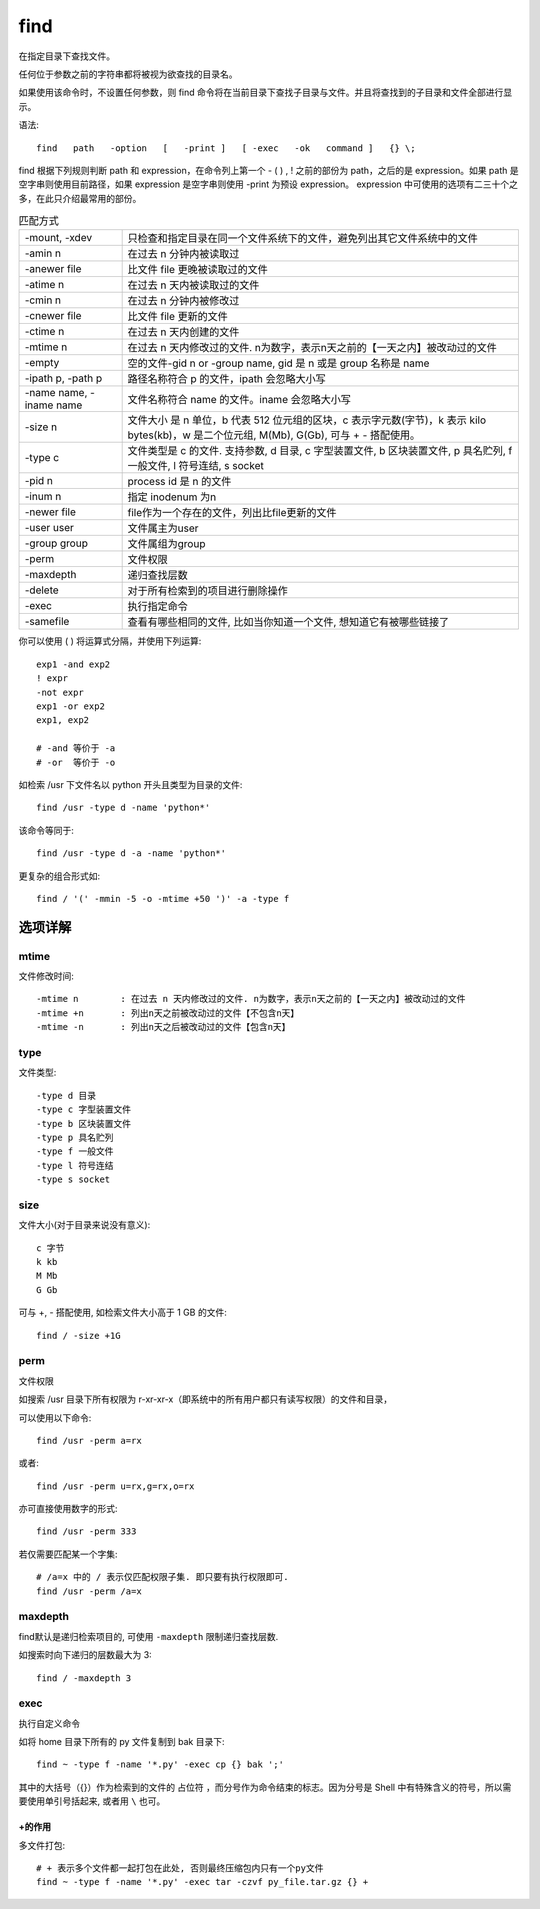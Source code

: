 =============================
find
=============================


.. post:: 2023-02-20 22:06:49
  :tags: linux, linux指令
  :category: 操作系统
  :author: YanQue
  :location: CD
  :language: zh-cn


在指定目录下查找文件。

任何位于参数之前的字符串都将被视为欲查找的目录名。

如果使用该命令时，不设置任何参数，则 find 命令将在当前目录下查找子目录与文件。并且将查找到的子目录和文件全部进行显示。

语法::

	find   path   -option   [   -print ]   [ -exec   -ok   command ]   {} \;

find 根据下列规则判断 path 和 expression，在命令列上第一个 - ( ) , ! 之前的部份为 path，之后的是 expression。如果 path 是空字串则使用目前路径，如果 expression 是空字串则使用 -print 为预设 expression。
expression 中可使用的选项有二三十个之多，在此只介绍最常用的部份。

.. csv-table:: 匹配方式
	:delim: :

	-mount, -xdev	: 只检查和指定目录在同一个文件系统下的文件，避免列出其它文件系统中的文件
	-amin n			: 在过去 n 分钟内被读取过
	-anewer file 	: 比文件 file 更晚被读取过的文件
	-atime n 		: 在过去 n 天内被读取过的文件
	-cmin n 		: 在过去 n 分钟内被修改过
	-cnewer file 	:比文件 file 更新的文件
	-ctime n 		: 在过去 n 天内创建的文件
	-mtime n 		: 在过去 n 天内修改过的文件. n为数字，表示n天之前的【一天之内】被改动过的文件
	-empty 			: 空的文件-gid n or -group name, gid 是 n 或是 group 名称是 name
	-ipath p, -path p 		: 路径名称符合 p 的文件，ipath 会忽略大小写
	-name name, -iname name : 文件名称符合 name 的文件。iname 会忽略大小写
	-size n 		: 文件大小 是 n 单位，b 代表 512 位元组的区块，c 表示字元数(字节)，k 表示 kilo bytes(kb)，w 是二个位元组, M(Mb), G(Gb), 可与 + - 搭配使用。
	-type c 		: 文件类型是 c 的文件. 支持参数, d 目录, c 字型装置文件, b 区块装置文件, p 具名贮列, f 一般文件, l 符号连结, s socket
	-pid n 			: process id 是 n 的文件
	-inum n 		: 指定 inodenum 为n
	-newer file 	: file作为一个存在的文件，列出比file更新的文件
	-user user 		: 文件属主为user
	-group group 	: 文件属组为group
	-perm			: 文件权限
	-maxdepth		: 递归查找层数
	-delete			: 对于所有检索到的项目进行删除操作
	-exec			: 执行指定命令
	-samefile : 查看有哪些相同的文件, 比如当你知道一个文件, 想知道它有被哪些链接了

你可以使用 ( ) 将运算式分隔，并使用下列运算::

	exp1 -and exp2
	! expr
	-not expr
	exp1 -or exp2
	exp1, exp2

	# -and 等价于 -a
	# -or  等价于 -o

如检索 /usr 下文件名以 python 开头且类型为目录的文件::

	find /usr -type d -name 'python*'

该命令等同于::

	find /usr -type d -a -name 'python*'

更复杂的组合形式如::

	find / '(' -mmin -5 -o -mtime +50 ')' -a -type f



选项详解
=============================

mtime
-----------------------------

文件修改时间::

	-mtime n 	: 在过去 n 天内修改过的文件. n为数字，表示n天之前的【一天之内】被改动过的文件
	-mtime +n 	: 列出n天之前被改动过的文件【不包含n天】
	-mtime -n 	: 列出n天之后被改动过的文件【包含n天】

type
-----------------------------

文件类型::

	-type d 目录
	-type c 字型装置文件
	-type b 区块装置文件
	-type p 具名贮列
	-type f 一般文件
	-type l 符号连结
	-type s socket

size
-----------------------------

文件大小(对于目录来说没有意义)::

	c 字节
	k kb
	M Mb
	G Gb

可与 +, - 搭配使用, 如检索文件大小高于 1 GB 的文件::

	find / -size +1G

perm
-----------------------------

文件权限

如搜索 /usr 目录下所有权限为 r-xr-xr-x（即系统中的所有用户都只有读写权限）的文件和目录，

可以使用以下命令::

	find /usr -perm a=rx

或者::

	find /usr -perm u=rx,g=rx,o=rx

亦可直接使用数字的形式::

	find /usr -perm 333

若仅需要匹配某一个字集::

	# /a=x 中的 / 表示仅匹配权限子集. 即只要有执行权限即可.
	find /usr -perm /a=x

maxdepth
-----------------------------

find默认是递归检索项目的, 可使用 ``-maxdepth`` 限制递归查找层数.

如搜索时向下递归的层数最大为 3::

	find / -maxdepth 3

exec
-----------------------------

执行自定义命令

如将 home 目录下所有的 py 文件复制到 bak 目录下::

	find ~ -type f -name '*.py' -exec cp {} bak ';'

其中的大括号（{}）作为检索到的文件的 占位符 ，而分号作为命令结束的标志。因为分号是 Shell 中有特殊含义的符号，所以需要使用单引号括起来, 或者用 ``\`` 也可。

+的作用
+++++++++++++++++++++++++++++

多文件打包::

	# + 表示多个文件都一起打包在此处, 否则最终压缩包内只有一个py文件
	find ~ -type f -name '*.py' -exec tar -czvf py_file.tar.gz {} +




